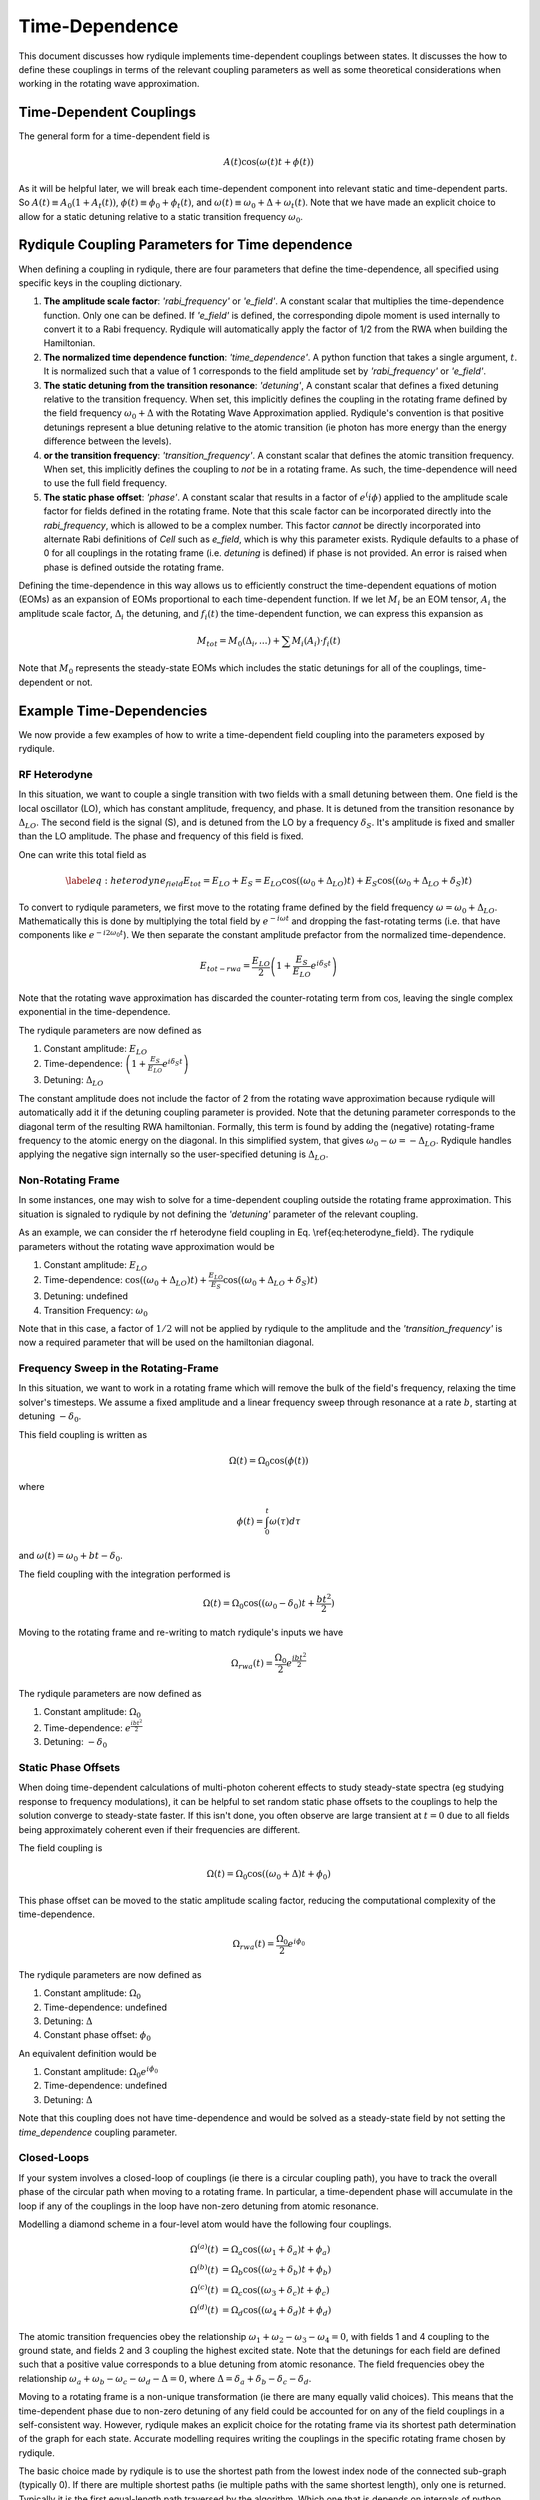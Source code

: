 Time-Dependence
===============

This document discusses how rydiqule implements time-dependent couplings between states.
It discusses the how to define these couplings in terms of the relevant coupling parameters
as well as some theoretical considerations when working in the rotating wave approximation.

Time-Dependent Couplings
------------------------

The general form for a time-dependent field is

.. math::

    A(t)\cos(\omega(t)t + \phi(t))

As it will be helpful later, we will break each time-dependent component into relevant static and time-dependent parts.
So :math:`A(t)\equiv A_0(1 + A_t(t))`,
:math:`\phi(t)\equiv \phi_0 + \phi_t(t)`,
and :math:`\omega(t)\equiv \omega_0 + \Delta +\omega_t(t)`.
Note that we have made an explicit choice to allow for a static detuning relative to a static transition frequency :math:`\omega_0`.

Rydiqule Coupling Parameters for Time dependence
------------------------------------------------

When defining a coupling in rydiqule, there are four parameters that define the time-dependence, all specified using specific keys in the coupling dictionary.

#. **The amplitude scale factor**: `'rabi_frequency'` or `'e_field'`. A constant scalar that multiplies the time-dependence function.
   Only one can be defined. If `'e_field'` is defined, the corresponding dipole moment is used internally to convert it to a Rabi frequency.
   Rydiqule will automatically apply the factor of 1/2 from the RWA when building the Hamiltonian.
#. **The normalized time dependence function**: `'time_dependence'`. A python function that takes a single argument, :math:`t`.
   It is normalized such that a value of 1 corresponds to the field amplitude set by `'rabi_frequency'` or `'e_field'`.
#. **The static detuning from the transition resonance**: `'detuning'`,
   A constant scalar that defines a fixed detuning relative to the transition frequency.
   When set, this implicitly defines the coupling in the rotating frame defined by the field frequency :math:`\omega_0 + \Delta` with the Rotating Wave Approximation applied.
   Rydiqule's convention is that positive detunings represent a blue detuning relative to the atomic transition
   (ie photon has more energy than the energy difference between the levels).
#. **or the transition frequency**: `'transition_frequency'`.
   A constant scalar that defines the atomic transition frequency.
   When set, this implicitly defines the coupling to *not* be in a rotating frame.
   As such, the time-dependence will need to use the full field frequency.
#. **The static phase offset**: `'phase'`. A constant scalar that results in a factor of :math:`e^(i\phi)` applied to the amplitude scale factor
   for fields defined in the rotating frame.
   Note that this scale factor can be incorporated directly into the `rabi_frequency`, which is allowed to be a complex number.
   This factor *cannot* be directly incorporated into alternate Rabi definitions of `Cell` such as `e_field`,
   which is why this parameter exists.
   Rydiqule defaults to a phase of 0 for all couplings in the rotating frame (i.e. `detuning` is defined) if phase is not provided.
   An error is raised when phase is defined outside the rotating frame.

Defining the time-dependence in this way allows us to efficiently construct the time-dependent equations of motion (EOMs) as an expansion of EOMs proportional to each time-dependent function.
If we let :math:`M_i` be an EOM tensor, :math:`A_i` the amplitude scale factor,
:math:`\Delta_i` the detuning, and :math:`f_i(t)` the time-dependent function,
we can express this expansion as

.. math::

    M_{tot} = M_{0}(\Delta_i, ...) + \sum M_i(A_i)\cdot f_i(t)

Note that :math:`M_0` represents the steady-state EOMs which includes the static detunings for all of the couplings, time-dependent or not.

Example Time-Dependencies
-------------------------

We now provide a few examples of how to write a time-dependent field coupling into the parameters exposed by rydiqule.

RF Heterodyne
+++++++++++++

In this situation, we want to couple a single transition with two fields with a small detuning between them.
One field is the local oscillator (LO), which has constant amplitude, frequency, and phase.
It is detuned from the transition resonance by :math:`\Delta_{LO}`.
The second field is the signal (S), and is detuned from the LO by a frequency :math:`\delta_S`.
It's amplitude is fixed and smaller than the LO amplitude.
The phase and frequency of this field is fixed.

One can write this total field as

.. math::

    \label{eq:heterodyne_field}
    E_{tot} = E_{LO} + E_{S} = E_{LO}\cos((\omega_0+\Delta_{LO}) t) + E_S\cos((\omega_0+\Delta_{LO} +\delta_S)t)

To convert to rydiqule parameters, we first move to the rotating frame defined by the field frequency :math:`\omega=\omega_0+\Delta_{LO}`.
Mathematically this is done by multiplying the total field by :math:`e^{-i\omega t}`
and dropping the fast-rotating terms (i.e. that have components like :math:`e^{-i2\omega_0 t}`).
We then separate the constant amplitude prefactor from the normalized time-dependence.

.. math::
    E_{tot-rwa} = \frac{E_{LO}}{2}\left(1+\frac{E_S}{E_{LO}} e^{i \delta_S t}\right)

Note that the rotating wave approximation has discarded the counter-rotating term from :math:`\cos`,
leaving the single complex exponential in the time-dependence.

The rydiqule parameters are now defined as 

#. Constant amplitude: :math:`E_{LO}`
#. Time-dependence: :math:`\left(1+\frac{E_S}{E_{LO}} e^{i \delta_S t}\right)`
#. Detuning: :math:`\Delta_{LO}`

The constant amplitude does not include the factor of 2 from the rotating wave approximation
because rydiqule will automatically add it if the detuning coupling parameter is provided.
Note that the detuning parameter corresponds to the diagonal term of the resulting RWA hamiltonian.
Formally, this term is found by adding the (negative) rotating-frame frequency to the atomic energy on the diagonal.
In this simplified system, that gives :math:`\omega_0-\omega=-\Delta_{LO}`.
Rydiqule handles applying the negative sign internally so the user-specified detuning is :math:`\Delta_{LO}`.

Non-Rotating Frame
++++++++++++++++++

In some instances, one may wish to solve for a time-dependent coupling outside the rotating frame approximation.
This situation is signaled to rydiqule by not defining the `'detuning'` parameter of the relevant coupling.

As an example, we can consider the rf heterodyne field coupling in Eq. \\ref{eq:heterodyne_field}.
The rydiqule parameters without the rotating wave approximation would be

#. Constant amplitude: :math:`E_{LO}`
#. Time-dependence: :math:`\cos((\omega_0+\Delta_{LO}) t) + \frac{E_{LO}}{E_S}\cos((\omega_0+\Delta_{LO} +\delta_S)t)`
#. Detuning: undefined
#. Transition Frequency: :math:`\omega_0`

Note that in this case, a factor of :math:`1/2` will not be applied by rydiqule to the amplitude
and the `'transition_frequency'` is now a required parameter that will be used on the hamiltonian diagonal.

Frequency Sweep in the Rotating-Frame
+++++++++++++++++++++++++++++++++++++

In this situation, we want to work in a rotating frame which will remove the bulk of the field's frequency,
relaxing the time solver's timesteps.
We assume a fixed amplitude and a linear frequency sweep through resonance at a rate :math:`b`,
starting at detuning :math:`-\delta_0`.

This field coupling is written as

.. math::

    \Omega(t) = \Omega_0\cos(\phi(t))

where 

.. math::

    \phi(t) = \int_{0}^{t} \omega(\tau) d\tau

and :math:`\omega(t) = \omega_0 + bt - \delta_0`.

The field coupling with the integration performed is

.. math::

    \Omega(t) = \Omega_0\cos((\omega_0 - \delta_0)t  + \frac{bt^2}{2})

Moving to the rotating frame and re-writing to match rydiqule's inputs we have

.. math::

    \Omega_{rwa}(t) = \frac{\Omega_0}{2} e^{\frac{i b t^2}{2}}

The rydiqule parameters are now defined as 

#. Constant amplitude: :math:`\Omega_0`
#. Time-dependence: :math:`e^{\frac{i b t^2}{2}}`
#. Detuning: :math:`-\delta_0`

Static Phase Offsets
++++++++++++++++++++

When doing time-dependent calculations of multi-photon coherent effects to study steady-state spectra (eg studying response to frequency modulations),
it can be helpful to set random static phase offsets to the couplings to help the solution converge to steady-state faster.
If this isn't done, you often observe are large transient at :math:`t=0` due to all fields being approximately coherent even if their frequencies are different.

The field coupling is

.. math::

    \Omega(t) = \Omega_0\cos((\omega_0 + \Delta) t + \phi_0)

This phase offset can be moved to the static amplitude scaling factor,
reducing the computational complexity of the time-dependence.

.. math::

    \Omega_{rwa}(t) = \frac{\Omega_0}{2} e^{i \phi_0}

The rydiqule parameters are now defined as 

#. Constant amplitude: :math:`\Omega_0`
#. Time-dependence: undefined
#. Detuning: :math:`\Delta`
#. Constant phase offset: :math:`\phi_0`

An equivalent definition would be

#. Constant amplitude: :math:`\Omega_0 e^{i \phi_0}`
#. Time-dependence: undefined
#. Detuning: :math:`\Delta`

Note that this coupling does not have time-dependence
and would be solved as a steady-state field by not setting the `time_dependence` coupling parameter.

Closed-Loops
++++++++++++

If your system involves a closed-loop of couplings (ie there is a circular coupling path),
you have to track the overall phase of the circular path when moving to a rotating frame.
In particular, a time-dependent phase will accumulate in the loop if any of the couplings in the loop have non-zero detuning from atomic resonance.

Modelling a diamond scheme in a four-level atom would have the following four couplings.

.. math::

    \begin{align}
    \Omega^{(a)}(t) &= \Omega_a\cos((\omega_1 + \delta_a)t + \phi_a)\\
    \Omega^{(b)}(t) &= \Omega_b\cos((\omega_2 + \delta_b)t + \phi_b)\\
    \Omega^{(c)}(t) &= \Omega_c\cos((\omega_3 + \delta_c)t + \phi_c)\\
    \Omega^{(d)}(t) &= \Omega_d\cos((\omega_4 + \delta_d)t + \phi_d)
    \end{align}

The atomic transition frequencies obey the relationship :math:`\omega_1 + \omega_2 - \omega_3 - \omega_4 = 0`,
with fields 1 and 4 coupling to the ground state,
and fields 2 and 3 coupling the highest excited state.
Note that the detunings for each field are defined such that a positive value corresponds to a blue detuning from atomic resonance.
The field frequencies obey the relationship :math:`\omega_a + \omega_b - \omega_c - \omega_d - \Delta = 0`,
where :math:`\Delta = \delta_a + \delta_b - \delta_c - \delta_d`.

Moving to a rotating frame is a non-unique transformation
(ie there are many equally valid choices).
This means that the time-dependent phase due to non-zero detuning of any field could be accounted for on any of the field couplings in a self-consistent way.
However, rydiqule makes an explicit choice for the rotating frame via its shortest path determination of the graph for each state.
Accurate modelling requires writing the couplings in the specific rotating frame chosen by rydiqule.

The basic choice made by rydiqule is to use the shortest path from the lowest index node of the connected sub-graph (typically 0).
If there are multiple shortest paths (ie multiple paths with the same shortest length),
only one is returned.
Typically it is the first equal-length path traversed by the algorithm.
Which one that is depends on internals of python (namely dictionary ordering).

Because of these choices,
rydiqule will choose multiple branching paths from the ground state in a closed-loop.
In order to correctly define the rotating frame,
you must ensure that your couplings are defined in rydiqule such that each path is relative to the ground state.
An example can demonstrate this subtlety.

In rydiqule code, the above couplings would be defined as (ignoring time dependence)

.. code-block:: python

    fa = {'states':(0,1), 'detuning':delta_a, 'rabi_frequency':Omega_a, 'phase':phi_a}
    fb = {'states':(1,2), 'detuning':delta_b, 'rabi_frequency':Omega_b, 'phase':phi_b}
    fc = {'states':(3,2), 'detuning':delta_c, 'rabi_frequency':Omega_c, 'phase':phi_c}
    fd = {'states':(0,3), 'detuning':delta_d, 'rabi_frequency':Omega_d, 'phase':phi_d}

    s = rq.Sensor(4)
    s.add_couplings(fa,fb,fc,fd)

Note that we have set the `fc` coupling with reversed ordering to indicate state 2 has higher energy than state 3.
We can use rydiqule to tell us which rotating frames will be chosen by calling :meth:`~Sensor.get_rotating_frames`.
This will return

.. code-block:: python

    {<networkx.classes.digraph.DiGraph at 0x1ef491e1910>: {0: [0],
    1: [0, 1],
    3: [0, 3],
    2: [0, 1, 2]}}

Note that state 3 has been defined directly from ground,
instead of the path `[0, 1, 2, -3]` as is often done when solving this problem on paper.
As a result, we have defined the `fd` coupling to be `(0,3)` instead of `(3,0)`
to match this convention.
This is important since all states need to rotate in a frame that starts from the same state.
If we instead defined coupling `fd` with `'states':(3,0)`,
the resulting path for state 3 is `[0, -3]` indicating state 3 is lower in energy than state 0
because all paths must start at 0.
Put another way, all coupling `'states'` tuples are assumed to be ordered
such that the second state has higher energy than the first.

Rotating the above couplings into rydiqule's default frame is accomplished using the unitary rotation operator

.. math::

    \left(
        \begin{array}{cccc}
        1 & 0 & 0 & 0 \\
        0 & e^{-i t \omega_a} & 0 & 0 \\
        0 & 0 & e^{-i t (\omega_a+\omega_b)} & 0 \\
        0 & 0 & 0 & e^{-i t \omega_d} \\
        \end{array}
    \right)

The couplings now in the rotating wave approximation are

.. math::

    \begin{align}
    \Omega^{(a)}_{rwa}(t) &= \frac{\Omega_a}{2} e^{i \phi_a}\\
    \Omega^{(b)}_{rwa}(t) &= \frac{\Omega_b}{2} e^{i \phi_b}\\
    \Omega^{(c)}_{rwa}(t) &= \frac{\Omega_c}{2} e^{-i \phi_c} e^{i (\delta_a+\delta_b-\delta_c-\delta_d) t}\\
    \Omega^{(d)}_{rwa}(t) &= \frac{\Omega_d}{2} e^{i \phi_d}
    \end{align}

Note that only coupling `fc` has any time-dependence for these CW fields.
Obviously, if any of the fields are not CW,
that extra time-dependence will need to be accounted for as described in the above examples
in addition to the time-dependence described here.

The rydiqule coupling parameters would be written as (letting :math:`i=[a,b,c,d]`)

#. Constant amplitude: :math:`\Omega_i e^{i \phi_i}` with `fc` differing by a sign :math:`\Omega_d e^{-i \phi_c}`
#. Time-dependence (coupling `fc` only): :math:`e^{i (\delta_a+\delta_b-\delta_c-\delta_d) t}`
#. Detuning: :math:`\delta_i` with :math:`\delta_c` not actually being inserted on the diagonal of the hamiltonian

An equivalent definition using the `phase` parameter is

#. Constant amplitude: :math:`\Omega_i`
#. Time-dependence (coupling `fc` only): :math:`e^{i (\delta_a+\delta_b-\delta_c-\delta_d) t}`
#. Detuning: :math:`\delta_i` with :math:`\delta_c` not actually being inserted on the diagonal fo the hamiltonian
#. Constant phase offset: :math:`\phi_i`, with `fc` differing by a sign :math:`-\phi_c`
